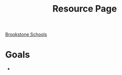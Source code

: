 :PROPERTIES:
:ID:       3be2f92b-418b-48db-881c-af8140f1d06d
:END:
#+title: Resource Page
[[id:d5207fd2-304f-4936-beb8-1fdec382b75f][Brookstone Schools]]

* Goals
+
